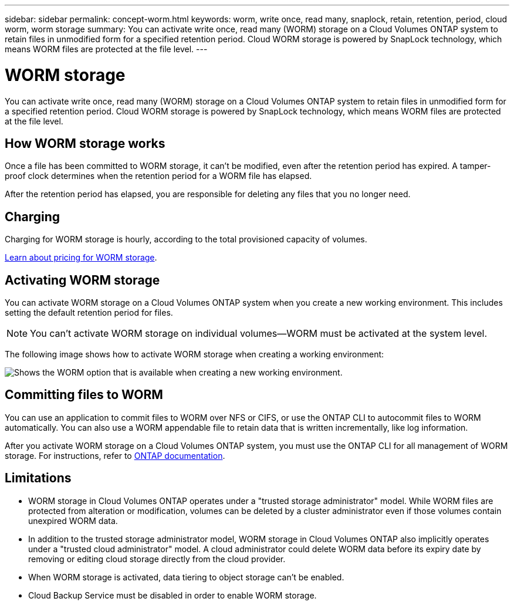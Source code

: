 ---
sidebar: sidebar
permalink: concept-worm.html
keywords: worm, write once, read many, snaplock, retain, retention, period, cloud worm, worm storage
summary: You can activate write once, read many (WORM) storage on a Cloud Volumes ONTAP system to retain files in unmodified form for a specified retention period. Cloud WORM storage is powered by SnapLock technology, which means WORM files are protected at the file level.
---

= WORM storage
:hardbreaks:
:nofooter:
:icons: font
:linkattrs:
:imagesdir: ./media/

[.lead]
You can activate write once, read many (WORM) storage on a Cloud Volumes ONTAP system to retain files in unmodified form for a specified retention period. Cloud WORM storage is powered by SnapLock technology, which means WORM files are protected at the file level.

== How WORM storage works

Once a file has been committed to WORM storage, it can't be modified, even after the retention period has expired. A tamper-proof clock determines when the retention period for a WORM file has elapsed.

After the retention period has elapsed, you are responsible for deleting any files that you no longer need.

== Charging

Charging for WORM storage is hourly, according to the total provisioned capacity of volumes.

https://cloud.netapp.com/pricing[Learn about pricing for WORM storage^].

== Activating WORM storage

You can activate WORM storage on a Cloud Volumes ONTAP system when you create a new working environment. This includes setting the default retention period for files.

NOTE: You can't activate WORM storage on individual volumes--WORM must be activated at the system level.

The following image shows how to activate WORM storage when creating a working environment:

image:screenshot_enable_worm.png[Shows the WORM option that is available when creating a new working environment.]

== Committing files to WORM

You can use an application to commit files to WORM over NFS or CIFS, or use the ONTAP CLI to autocommit files to WORM automatically. You can also use a WORM appendable file to retain data that is written incrementally, like log information.

After you activate WORM storage on a Cloud Volumes ONTAP system, you must use the ONTAP CLI for all management of WORM storage. For instructions, refer to http://docs.netapp.com/ontap-9/topic/com.netapp.doc.pow-arch-con/home.html[ONTAP documentation^].

== Limitations

* WORM storage in Cloud Volumes ONTAP operates under a "trusted storage administrator" model. While WORM files are protected from alteration or modification, volumes can be deleted by a cluster administrator even if those volumes contain unexpired WORM data.

* In addition to the trusted storage administrator model, WORM storage in Cloud Volumes ONTAP also implicitly operates under a "trusted cloud administrator" model. A cloud administrator could delete WORM data before its expiry date by removing or editing cloud storage directly from the cloud provider.

* When WORM storage is activated, data tiering to object storage can't be enabled.

* Cloud Backup Service must be disabled in order to enable WORM storage.

